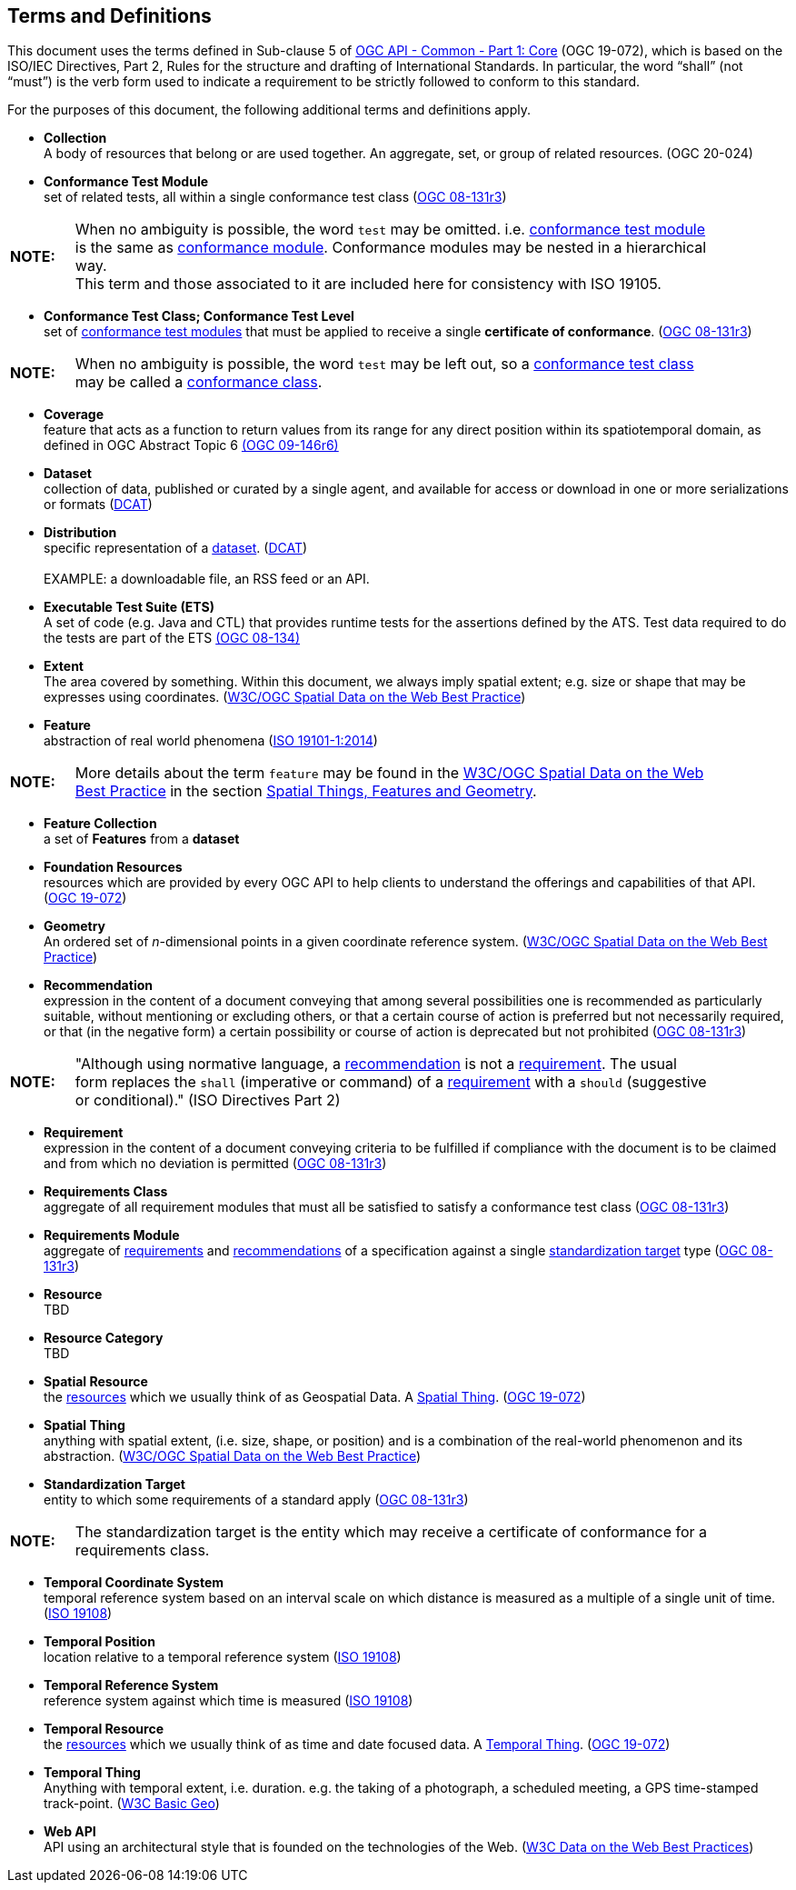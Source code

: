 [[terms_and_definitions]]
== Terms and Definitions
This document uses the terms defined in Sub-clause 5 of <<apicore,OGC API - Common - Part 1: Core>> (OGC 19-072), which is based on the ISO/IEC Directives, Part 2, Rules for the structure and drafting of International Standards. In particular, the word “shall” (not “must”) is the verb form used to indicate a requirement to be strictly followed to conform to this standard.

For the purposes of this document, the following additional terms and definitions apply.

[[collection-definition]]
* *Collection* +
A body of resources that belong or are used together. An aggregate, set, or group of related resources. (OGC 20-024)

[[ctm-definition]]
* *Conformance Test Module* +  
set of related tests, all within a single conformance test class (<<ogc08-131r3,OGC 08-131r3>>)

[width="90%",cols="1,10"]
|===
|*NOTE:*| When no ambiguity is possible, the word `test` may be omitted. i.e. <<ctm-definition,conformance test module>> is the same as <<ctm-definition,conformance module>>. Conformance modules may be nested in a hierarchical way. +
This term and those associated to it are included here for consistency with ISO 19105.
|===

[[ctc-definition]]
* *Conformance Test Class; Conformance Test Level* +
set of <<ctm-definition,conformance test modules>> that must be applied to receive a single *certificate of conformance*. (<<ogc08-131r3,OGC 08-131r3>>)

[width="90%",cols="1,10"]
|===
|*NOTE:*| When no ambiguity is possible, the word `test` may be left out, so a <<ctc-definition,conformance test class>> may be called a <<ctc-definition,conformance class>>.
|===

[[coverage-definition]]
* *Coverage* +
feature that acts as a function to return values from its range for any direct position within its spatiotemporal domain, as defined in OGC Abstract Topic 6 http://docs.opengeospatial.org/is/09-146r6/09-146r6.html[(OGC 09-146r6)]

[[dataset-definition]]
* *Dataset* +
collection of data, published or curated by a single agent, and available for access or download in one or more serializations or formats (<<DCAT,DCAT>>)

[[distribution-definition]]
* *Distribution* +
specific representation of a <<dataset-definition,dataset>>. (<<DCAT,DCAT>>) +
 +
EXAMPLE: a downloadable file, an RSS feed or an API.

[[ets-definition]]
* *Executable Test Suite (ETS)* +
A set of code (e.g. Java and CTL) that provides runtime tests for the assertions defined by the ATS. Test data required to do the tests are part of the ETS https://portal.opengeospatial.org/files/?artifact_id=55234[(OGC 08-134)]

[[extent-definition]]
* *Extent* +
The area covered by something. Within this document, we always imply spatial extent; e.g. size or shape that may be expresses using coordinates. (<<SDWBP,W3C/OGC Spatial Data on the Web Best Practice>>)

[[feature-definition]]
* *Feature* +
abstraction of real world phenomena (<<iso19101,ISO 19101-1:2014>>)

[width="90%",cols="1,10"]
|===
|*NOTE:*| More details about the term `feature` may be found in the http://docs.opengeospatial.org/is/17-069r3/17-069r3.html#SDWBP[W3C/OGC Spatial Data on the Web Best Practice] in the section https://www.w3.org/TR/sdw-bp/#spatial-things-features-and-geometry[Spatial Things, Features and Geometry].
|===

[[feature-collection-definition]]
* *Feature Collection* +
a set of *Features* from a *dataset*

[[foundation-resources-definition]]
* *Foundation Resources* +
resources which are provided by every OGC API to help clients to understand the offerings and capabilities of that API. (<<apicore,OGC 19-072>>)

[[geometry-definition]]
* *Geometry* +
An ordered set of _n_-dimensional points in a given coordinate reference system. (<<SDWBP,W3C/OGC Spatial Data on the Web Best Practice>>)

[[recomendation-definition]]
* *Recommendation* +
expression in the content of a document conveying that among several possibilities one is recommended as particularly suitable, without mentioning or excluding others, or that a certain course of action is preferred but not necessarily required, or that (in the negative form) a certain possibility or course of action is deprecated but not prohibited (<<ogc08-131r3,OGC 08-131r3>>)

[width="90%",cols="1,10"]
|===
|*NOTE:*| "Although using normative language, a <<recomendation-definition,recommendation>> is not a <<requirement-definition,requirement>>. The usual form replaces the `shall` (imperative or command) of a <<requirement-definition,requirement>> with a `should` (suggestive or conditional)." (ISO Directives Part 2)
|===

[[requirement-definition]]
* *Requirement* +
expression in the content of a document conveying criteria to be fulfilled if compliance with the document is to be claimed and from which no deviation is permitted (<<ogc08-131r3,OGC 08-131r3>>)

[[requirements-class-definition]]
* *Requirements Class* +
aggregate of all requirement modules that must all be satisfied to satisfy a conformance test class (<<ogc08-131r3,OGC 08-131r3>>)

[[requirements-module-definition]]
* *Requirements Module* +
aggregate of <<requirement-definition,requirements>> and <<recomendation-defintion,recommendations>> of a specification against a single <<standardization-target-definition,standardization target>> type (<<ogc08-131r3,OGC 08-131r3>>)

[[resource-definition]]
* *Resource* +
TBD

[[resource-category-definition]]
* *Resource Category* +
TBD

[[spatial-resource-definition]]
* *Spatial Resource* +
the <<resource-definition,resources>> which we usually think of as Geospatial Data. A <<spatial-thing-definition,Spatial Thing>>. (<<apicore,OGC 19-072>>)

[[spatial-thing-definition]]
* *Spatial Thing* +
anything with spatial extent, (i.e. size, shape, or position) and is a combination of the real-world phenomenon and its abstraction. (<<SDWBP,W3C/OGC Spatial Data on the Web Best Practice>>)

[[standardization-target-definition]]
* *Standardization Target* +
entity to which some requirements of a standard apply (<<ogc08-131r3,OGC 08-131r3>>)

[width="90%",cols="1,10"]
|===
|*NOTE:*| The standardization target is the entity which may receive a certificate of conformance for a requirements class.
|===

[[temporal-cs-definition]]
* *Temporal Coordinate System* +
temporal reference system based on an interval scale on which distance is measured as a multiple of a single unit of time. (<<iso19108,ISO 19108>>)

[[temporal-position-definition]]
* *Temporal Position* +
location relative to a temporal reference system (<<iso19108,ISO 19108>>)

[[trs-definition]]
* *Temporal Reference System* +
reference system against which time is measured (<<iso19108,ISO 19108>>)

[[temporal-resource-definition]]
* *Temporal Resource* +
the <<resource-definition,resources>> which we usually think of as time and date focused data. A <<temporal-thing-definition,Temporal Thing>>. (<<apicore,OGC 19-072>>)

[[temporal-thing-definition]]
* *Temporal Thing* +
Anything with temporal extent, i.e. duration. e.g. the taking of a photograph, a scheduled meeting, a GPS time-stamped track-point. (<<W3C-BASIC-GEO,W3C Basic Geo>>)

[[webapi-definition]]
* *Web API* +
API using an architectural style that is founded on the technologies of the Web. (<<DWBP,W3C Data on the Web Best Practices>>)
